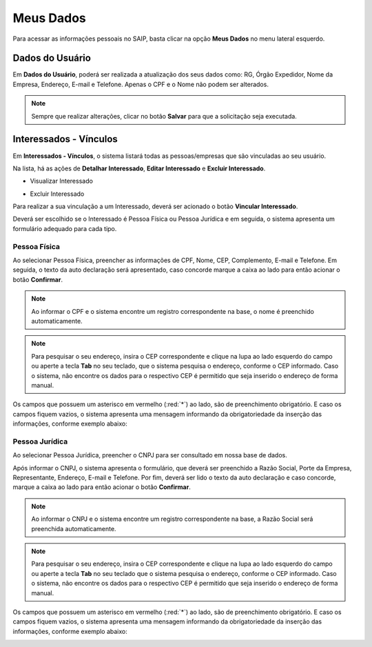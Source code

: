 Meus Dados
===========================

.. meta::
   :description: Visualizar suas informações presente no sistema.

Para acessar as informações pessoais no SAIP, basta clicar na opção **Meus Dados** no menu lateral esquerdo.


.. image:: ../images/SAIP-Menu-MeusDados.png
   :alt: SAIP Menu Meus Dados

.. image:: ../images/SAIP-MeusDados.png
   :alt: SAIP Meus Dados

Dados do Usuário
----------------------------

Em **Dados do Usuário**, poderá ser realizada a atualização dos seus dados como: RG, Órgão Expedidor, Nome da Empresa, Endereço, E-mail e Telefone. Apenas o CPF e o Nome não podem ser alterados. 

.. image:: ../images/SAIP-MeusDados-DadosUsuario.png
   :alt: SAIP Meus Dados Dados Usuario

.. note:: 
    Sempre que realizar alterações, clicar no botão **Salvar** para que a solicitação seja executada.

.. image:: ../images/SAIP-MeusDados-DadosUsuario-Salvar.png
   :alt: SAIP Meus Dados Dados Usuario Salvar


Interessados - Vínculos
----------------------------

Em **Interessados - Vínculos**, o sistema listará todas as pessoas/empresas que são vinculadas ao seu usuário. 

.. image:: ../images/SAIP-MeusDados-Interessados-Vinculos.png
   :alt: SAIP Meus Dados Interessados Vinculos

Na lista, há as ações de **Detalhar Interessado**, **Editar Interessado** e **Excluir Interessado**.

.. image:: ../images/SAIP-MeusDados-Interessados-Vinculos-Acoes.png
   :alt: SAIP Meus Dados Interessados Vinculos Acoes

* Visualizar Interessado

.. image:: ../images/SAIP-MeusDados-Interessados-Vinculos-VisualizarInteressado.png
   :alt: SAIP Meus Dados Interessados Vinculos Visualizar Interessado

* Excluir Interessado

.. image:: ../images/SAIP-MeusDados-Interessados-Vinculos-ExcluirInteressado.png
   :alt: SAIP Meus Dados Interessados Vinculos Excluir Interessado

Para realizar a sua vinculação a um Interessado, deverá ser acionado o botão **Vincular Interessado**.

.. image:: ../images/SAIP-MeusDados-Interessados-Vinculos-VincularInteressado.png
   :alt: SAIP MeusDados Interessados Vinculos Vincular Interessado

Deverá ser escolhido se o Interessado é Pessoa Física ou Pessoa Jurídica e em seguida, o sistema apresenta um formulário adequado para cada tipo.

.. image:: ../images/SAIP-MeusDados-Interessados-Vinculos-VincularInteressado-Vincular.png
   :alt: Dados Complementares Interessado PF ou PJ

Pessoa Física
^^^^^^^^^^^^^^^^

Ao selecionar Pessoa Física, preencher as informações de CPF, Nome, CEP, Complemento, E-mail e Telefone. Em seguida, o texto da auto declaração será apresentado, caso concorde marque a caixa ao lado para então acionar o botão **Confirmar**.

.. image:: ../images/SAIP-MeusDados-Interessados-Vinculos-VincularInteressado-Vincular-PF.png
   :alt: Dados Complementares Interessado PF

.. note:: 

   Ao informar o CPF e o sistema encontre um registro correspondente na base, o nome é preenchido automaticamente.

.. note:: 

   Para pesquisar o seu endereço, insira o CEP correspondente e clique na lupa ao lado esquerdo do campo ou aperte a tecla **Tab** no seu teclado, que o sistema pesquisa o endereço, conforme o CEP informado. Caso o sistema, não encontre os dados para o respectivo CEP é permitido que seja inserido o endereço de forma manual.

Os campos que possuem um asterisco em vermelho (:red:`*`) ao lado, são de preenchimento obrigatório. E caso os campos fiquem vazios, o sistema apresenta uma mensagem informando da obrigatoriedade da inserção das informações, conforme exemplo abaixo:

.. image:: ../images/DadosComplementares-Usuario-Validacao-Campo.png
   :alt: Dados Complementares Usuario Validacao Campo

Pessoa Jurídica
^^^^^^^^^^^^^^^^^^

Ao selecionar Pessoa Jurídica, preencher o CNPJ para ser consultado em nossa base de dados.

.. image:: ../images/SAIP-MeusDados-Interessados-Vinculos-VincularInteressado-Vincular-PJ-CNPJ.png
   :alt: Dados Complementares Interessado PJ


Após informar o CNPJ, o sistema apresenta o formulário, que deverá ser preenchido a Razão Social, Porte da Empresa, Representante, Endereço, E-mail e Telefone.  Por fim, deverá ser lido o texto da auto declaração e caso concorde, marque a caixa ao lado para então acionar o botão **Confirmar**.

.. image:: ../images/SAIP-MeusDados-Interessados-Vinculos-VincularInteressado-Vincular-PJ.png
   :alt: Dados Complementares Interessado PJ Não Encontrado

.. note:: 

   Ao informar o CNPJ e o sistema encontre um registro correspondente na base, a Razão Social será preenchida automaticamente.

.. note:: 

   Para pesquisar o seu endereço, insira o CEP correspondente e clique na lupa ao lado esquerdo do campo ou aperte a tecla **Tab** no seu teclado que o sistema pesquisa o endereço, conforme o CEP informado. Caso o sistema, não encontre os dados para o respectivo CEP é permitido que seja inserido o endereço de forma manual. 
   
Os campos que possuem um asterisco em vermelho (:red:`*`) ao lado, são de preenchimento obrigatório. E caso os campos fiquem vazios, o sistema apresenta uma mensagem informando da obrigatoriedade da inserção das informações, conforme exemplo abaixo:

.. image:: ../images/DadosComplementares-Usuario-Validacao-Campo.png
   :alt: Dados Complementares Usuario Validacao Campo